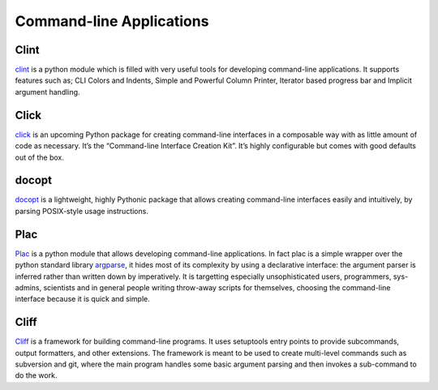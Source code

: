 Command-line Applications
=========================

.. todo:: Explain "Command-line Applications"

Clint
-----

`clint <https://pypi.python.org/pypi/clint/>`_ is a python module which is
filled with very useful tools for developing command-line applications.
It supports features such as; CLI Colors and Indents, Simple and Powerful
Column Printer, Iterator based progress bar and Implicit argument handling.

Click
-----

`click <http://click.pocoo.org/>`_ is an upcoming Python package for creating
command-line interfaces in a composable way with as little amount of code as
necessary. It’s the “Command-line Interface Creation Kit”. It’s highly
configurable but comes with good defaults out of the box.

docopt
------

`docopt <http://docopt.org/>`_ is a lightweight, highly Pythonic package that
allows creating command-line interfaces easily and intuitively, by parsing
POSIX-style usage instructions.

Plac
------

`Plac <https://pypi.python.org/pypi/plac>`_ is a python module that allows developing command-line applications. In fact
plac is a simple wrapper over the python standard library `argparse <http://docs.python.org/2/library/argparse.html>`_, it hides most of its
complexity by using a declarative interface: the argument parser is inferred
rather than written down by imperatively. It is targetting especially unsophisticated
users, programmers, sys-admins, scientists and in general people writing throw-away
scripts for themselves, choosing the command-line interface because it is quick
and simple.

Cliff
------

`Cliff <https://cliff.readthedocs.org/en/latest>`_  is a framework for building command-line programs.
It uses setuptools entry points to provide subcommands, output formatters, and other extensions. The framework
is meant to be used to create multi-level commands such as subversion and git, where the main program handles
some basic argument parsing and then invokes a sub-command to do the work.
